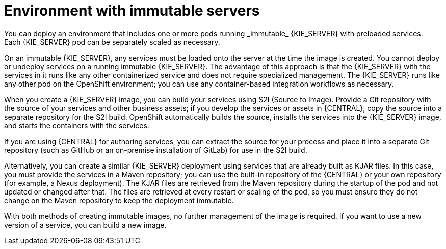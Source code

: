 [id='environment-immutable-con']
= Environment with immutable servers
You can deploy an environment that includes one or more pods running _immutable_ {KIE_SERVER} with preloaded services. 
ifdef::PAM[The database servers are, by default, also run in pods.] 
Each {KIE_SERVER} pod can be separately scaled as necessary.

On an immutable {KIE_SERVER}, any services must be loaded onto the server at the time the image is created. You cannot deploy or undeploy services on a running immutable {KIE_SERVER}. The advantage of this approach is that the {KIE_SERVER} with the services in it runs like any other containerized service and does not require specialized management. The {KIE_SERVER} runs like any other pod on the OpenShift environment; you can use any container-based integration workflows as necessary. 

When you create a {KIE_SERVER} image, you can build your services using S2I (Source to Image). Provide a Git repository with the source of your services and other business assets; if you develop the services or assets in {CENTRAL}, copy the source into a separate repository for the S2I build. OpenShift automatically builds the source, installs the services into the {KIE_SERVER} image, and starts the containers with the services. 

If you are using {CENTRAL} for authoring services, you can extract the source for your process and place it into a separate Git repository (such as GitHub or an on-premise installation of GitLab) for use in the S2I build.

Alternatively, you can create a similar {KIE_SERVER} deployment using services that are already built as KJAR files. In this case, you must provide the services in a Maven repository; you can use the built-in repository of the {CENTRAL} or your own repository (for example, a Nexus deployment). The KJAR files are retrieved from the Maven repository during the startup of the pod and not updated or changed after that. The files are retrieved at every restart or scaling of the pod, so you must ensure they do not change on the Maven repository to keep the deployment immutable.

With both methods of creating immutable images, no further management of the image is required. If you want to use a new version of a service, you can build a new image.

ifdef::PAM[]
Optionally, you can also deploy a pod with {CENTRAL} Monitoring and a pod with Smart Router. 

You can use {CENTRAL} Monitoring to start and stop (but not deploy) services on your {KIE_SERVERS} and to view monitoring data. The {CENTRAL} Monitoring automatically connects to any {KIE_SERVERS} in the same namespace, including immutable {KIE_SERVERS} and managed {KIE_SERVERS}. This feature requires `OpenShiftStartupStrategy`, which is enabled by default for all {KIE_SERVERS} except those deployed in a fixed managed infrastructure. For instructions about deploying managed {KIE_SERVERS} with `OpenShiftStartupStrategy` enabled, see {URL_DEPLOYING_MANAGED_FREEFORM_ON_OPENSHIFT}[_{DEPLOYING_MANAGED_FREEFORM_ON_OPENSHIFT}_].

Smart Router is a single endpoint that can receive calls from client applications to any of your services and route each call automatically to the server that runs the service.

If you want to use {CENTRAL} Monitoring, you must provide a Maven repository. Your integration process must ensure that all the versions of KJAR files built into any {KIE_SERVER} image are also available in the Maven repository. 
endif::PAM[]
